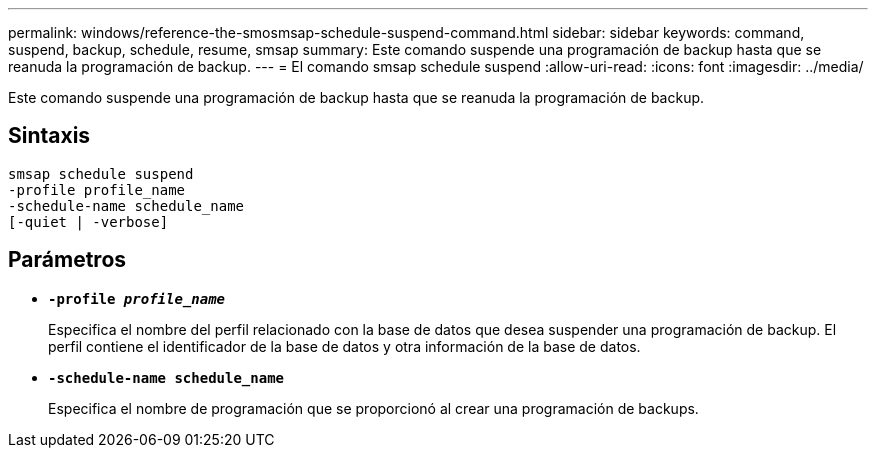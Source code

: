 ---
permalink: windows/reference-the-smosmsap-schedule-suspend-command.html 
sidebar: sidebar 
keywords: command, suspend, backup, schedule, resume, smsap 
summary: Este comando suspende una programación de backup hasta que se reanuda la programación de backup. 
---
= El comando smsap schedule suspend
:allow-uri-read: 
:icons: font
:imagesdir: ../media/


[role="lead"]
Este comando suspende una programación de backup hasta que se reanuda la programación de backup.



== Sintaxis

[listing]
----

smsap schedule suspend
-profile profile_name
-schedule-name schedule_name
[-quiet | -verbose]
----


== Parámetros

* *`-profile _profile_name_`*
+
Especifica el nombre del perfil relacionado con la base de datos que desea suspender una programación de backup. El perfil contiene el identificador de la base de datos y otra información de la base de datos.

* *`-schedule-name schedule_name`*
+
Especifica el nombre de programación que se proporcionó al crear una programación de backups.


